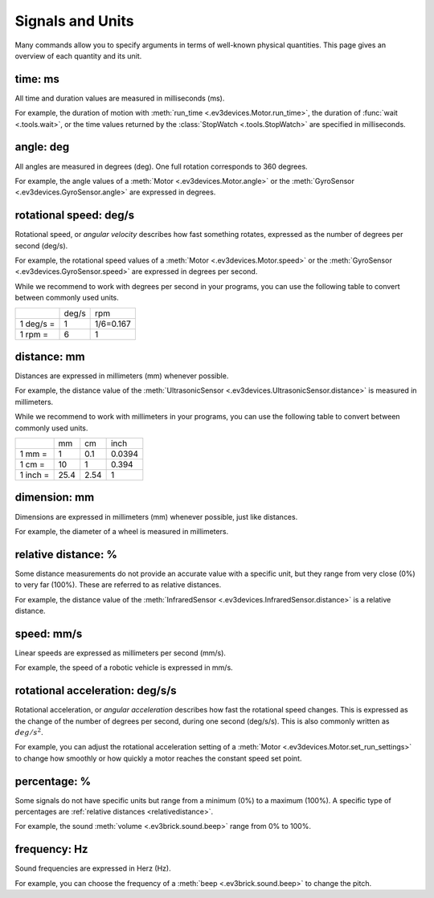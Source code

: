 Signals and Units
=================

Many commands allow you to specify arguments in terms of well-known physical quantities. This page gives an overview of each quantity and its unit.

.. _time:

time: ms
---------
All time and duration values are measured in milliseconds (ms).

For example, the duration of motion with :meth:`run_time <.ev3devices.Motor.run_time>`, the duration of :func:`wait <.tools.wait>`, or the time values returned by the :class:`StopWatch <.tools.StopWatch>` are specified in milliseconds.

.. _angle:

angle: deg
-----------
All angles are measured in degrees (deg). One full rotation corresponds to 360 degrees.

For example, the angle values of a :meth:`Motor <.ev3devices.Motor.angle>` or the :meth:`GyroSensor <.ev3devices.GyroSensor.angle>` are expressed in degrees.

.. _speed:

rotational speed: deg/s
-----------------------

Rotational speed, or *angular velocity* describes how fast something rotates, expressed as the number of degrees per second (deg/s).

For example, the rotational speed values of a :meth:`Motor <.ev3devices.Motor.speed>` or the :meth:`GyroSensor <.ev3devices.GyroSensor.speed>` are expressed in degrees per second.

While we recommend to work with degrees per second in your programs, you can use the following table to convert between commonly used units.

+-----------+-------+-----------+
|           | deg/s | rpm       |
+-----------+-------+-----------+
| 1 deg/s = | 1     | 1/6=0.167 |
+-----------+-------+-----------+
| 1 rpm =   | 6     | 1         |
+-----------+-------+-----------+

.. _distance:

distance: mm
-------------
Distances are expressed in millimeters (mm) whenever possible.

For example, the distance value of the :meth:`UltrasonicSensor <.ev3devices.UltrasonicSensor.distance>` is measured in millimeters.

While we recommend to work with millimeters in your programs, you can use the following table to convert between commonly used units.

+---------+------+-----+--------+
|         | mm   | cm  | inch   |
+---------+------+-----+--------+
| 1 mm =  | 1    | 0.1 | 0.0394 |
+---------+------+-----+--------+
| 1 cm =  | 10   | 1   | 0.394  |
+---------+------+-----+--------+
| 1 inch =| 25.4 | 2.54| 1      |
+---------+------+-----+--------+

.. _dimension:

dimension: mm
-------------
Dimensions are expressed in millimeters (mm) whenever possible, just like distances.

For example, the diameter of a wheel is measured in millimeters.


.. _relativedistance:

relative distance: %
---------------------

Some distance measurements do not provide an accurate value with a specific unit, but they range from very close (0%) to very far (100%). These are referred to as relative distances.

For example, the distance value of the :meth:`InfraredSensor <.ev3devices.InfraredSensor.distance>` is a relative distance.




.. _travelspeed:

speed: mm/s
------------
Linear speeds are expressed as millimeters per second (mm/s).

For example, the speed of a robotic vehicle is expressed in mm/s.

.. _acceleration:

rotational acceleration: deg/s/s
--------------------------------
Rotational acceleration, or *angular acceleration* describes how fast the rotational speed changes. This is expressed as the change of the number of degrees per second, during one second (deg/s/s). This is also commonly written as  :math:`deg/s^2`.

For example, you can adjust the rotational acceleration setting of a :meth:`Motor <.ev3devices.Motor.set_run_settings>` to change how smoothly or how quickly a motor reaches the constant speed set point.


.. _percentage:

percentage: %
--------------
Some signals do not have specific units but range from a minimum (0%) to a maximum (100%). A specific type of percentages are :ref:`relative distances <relativedistance>`.

For example, the sound :meth:`volume <.ev3brick.sound.beep>` range from 0% to 100%.

.. _frequency:

frequency: Hz
--------------
Sound frequencies are expressed in Herz (Hz).

For example, you can choose the frequency of a :meth:`beep <.ev3brick.sound.beep>` to change the pitch.
